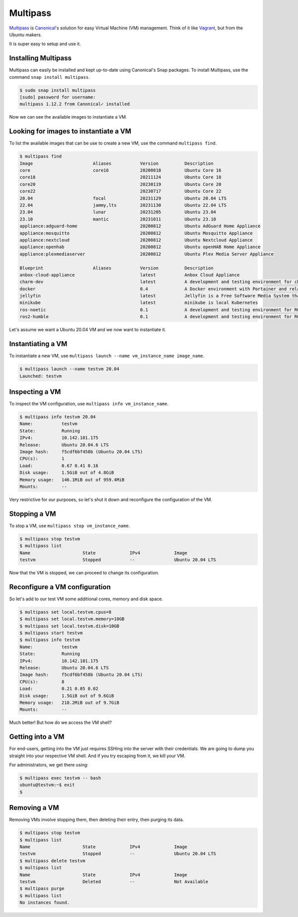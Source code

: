 Multipass
=========

.. _Multipass: https://multipass.run/
.. _Canonical: https://canonical.com/
.. _Vagrant: https://www.vagrantup.com/

`Multipass`_ is `Canonical`_'s solution for easy Virtual Machine
(VM) management. Think of it like `Vagrant`_, but from the Ubuntu makers.

It is super easy to setup and use it.

Installing Multipass
--------------------

Multipass can easily be installed and kept up-to-date using
Canonical's Snap packages. To install Multipass, use
the command ``snap install multipass``.

.. sourcecode:: console

    $ sudo snap install multipass
    [sudo] password for username:
    multipass 1.12.2 from Canonical✓ installed

Now we can see the available images to instantiate a VM.

Looking for images to instantiate a VM
--------------------------------------

To list the available images that can be use to create a new VM,
use the command ``multipass find``.

.. sourcecode:: console

    $ multipass find
    Image                       Aliases           Version          Description
    core                        core16            20200818         Ubuntu Core 16
    core18                                        20211124         Ubuntu Core 18
    core20                                        20230119         Ubuntu Core 20
    core22                                        20230717         Ubuntu Core 22
    20.04                       focal             20231129         Ubuntu 20.04 LTS
    22.04                       jammy,lts         20231130         Ubuntu 22.04 LTS
    23.04                       lunar             20231205         Ubuntu 23.04
    23.10                       mantic            20231011         Ubuntu 23.10
    appliance:adguard-home                        20200812         Ubuntu AdGuard Home Appliance
    appliance:mosquitto                           20200812         Ubuntu Mosquitto Appliance
    appliance:nextcloud                           20200812         Ubuntu Nextcloud Appliance
    appliance:openhab                             20200812         Ubuntu openHAB Home Appliance
    appliance:plexmediaserver                     20200812         Ubuntu Plex Media Server Appliance

    Blueprint                   Aliases           Version          Description
    anbox-cloud-appliance                         latest           Anbox Cloud Appliance
    charm-dev                                     latest           A development and testing environment for charmers
    docker                                        0.4              A Docker environment with Portainer and related tools
    jellyfin                                      latest           Jellyfin is a Free Software Media System that puts you in control of managing and streaming your media.
    minikube                                      latest           minikube is local Kubernetes
    ros-noetic                                    0.1              A development and testing environment for ROS Noetic.
    ros2-humble                                   0.1              A development and testing environment for ROS 2 Humble.

Let's assume we want a Ubuntu 20.04 VM and we now want to instantiate it.

Instantiating a VM
------------------

To instantiate a new VM, use ``multipass launch --name vm_instance_name image_name``.

.. sourcecode:: console

    $ multipass launch --name testvm 20.04
    Launched: testvm

Inspecting a VM
---------------

To inspect the VM configuration, use ``multipass info vm_instance_name``.

.. sourcecode:: console

    $ multipass info testvm 20.04
    Name:           testvm
    State:          Running
    IPv4:           10.142.101.175
    Release:        Ubuntu 20.04.6 LTS
    Image hash:     f5cdf6bf458b (Ubuntu 20.04 LTS)
    CPU(s):         1
    Load:           0.67 0.41 0.16
    Disk usage:     1.5GiB out of 4.8GiB
    Memory usage:   146.1MiB out of 959.4MiB
    Mounts:         --

Very restrictive for our purposes, so let's shut it down and reconfigure
the configuration of the VM.

Stopping a VM
-------------

To stop a VM, use ``multipass stop vm_instance_name``.

.. sourcecode:: console

    $ multipass stop testvm
    $ multipass list
    Name                    State             IPv4             Image
    testvm                  Stopped           --               Ubuntu 20.04 LTS

Now that the VM is stopped, we can proceed to change its configuration.

Reconfigure a VM configuration
------------------------------

So let's add to our test VM some additional cores, memory and disk space.

.. sourcecode:: console

    $ multipass set local.testvm.cpus=8
    $ multipass set local.testvm.memory=10GB
    $ multipass set local.testvm.disk=10GB
    $ multipass start testvm
    $ multipass info testvm
    Name:           testvm
    State:          Running
    IPv4:           10.142.101.175
    Release:        Ubuntu 20.04.6 LTS
    Image hash:     f5cdf6bf458b (Ubuntu 20.04 LTS)
    CPU(s):         8
    Load:           0.21 0.05 0.02
    Disk usage:     1.5GiB out of 9.6GiB
    Memory usage:   218.2MiB out of 9.7GiB
    Mounts:         --

Much better! But how do we access the VM shell?

Getting into a VM
-----------------

For end-users, getting into the VM just requires SSHing into the server
with their credentials. We are going to dump you straight into your
respective VM shell. And if you try escaping from it, we kill your VM.

For administrators, we get there using:

.. sourcecode:: console

    $ multipass exec testvm -- bash
    ubuntu@testvm:~$ exit
    $

Removing a VM
-------------

Removing VMs involve stopping them, then deleting their entry,
then purging its data.

.. sourcecode:: console

    $ multipass stop testvm
    $ multipass list
    Name                    State             IPv4             Image
    testvm                  Stopped           --               Ubuntu 20.04 LTS
    $ multipass delete testvm
    $ multipass list
    Name                    State             IPv4             Image
    testvm                  Deleted           --               Not Available
    $ multipass purge
    $ multipass list
    No instances found.

